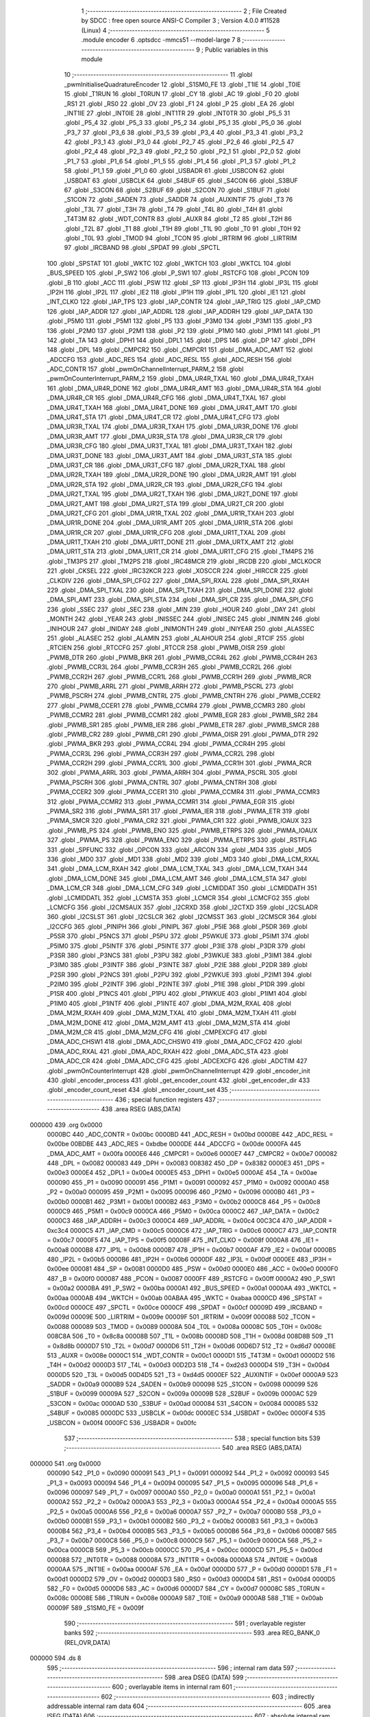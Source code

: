                                       1 ;--------------------------------------------------------
                                      2 ; File Created by SDCC : free open source ANSI-C Compiler
                                      3 ; Version 4.0.0 #11528 (Linux)
                                      4 ;--------------------------------------------------------
                                      5 	.module encoder
                                      6 	.optsdcc -mmcs51 --model-large
                                      7 	
                                      8 ;--------------------------------------------------------
                                      9 ; Public variables in this module
                                     10 ;--------------------------------------------------------
                                     11 	.globl _pwmInitialiseQuadratureEncoder
                                     12 	.globl _S1SM0_FE
                                     13 	.globl _T1IE
                                     14 	.globl _T0IE
                                     15 	.globl _T1RUN
                                     16 	.globl _T0RUN
                                     17 	.globl _CY
                                     18 	.globl _AC
                                     19 	.globl _F0
                                     20 	.globl _RS1
                                     21 	.globl _RS0
                                     22 	.globl _OV
                                     23 	.globl _F1
                                     24 	.globl _P
                                     25 	.globl _EA
                                     26 	.globl _INT1IE
                                     27 	.globl _INT0IE
                                     28 	.globl _INT1TR
                                     29 	.globl _INT0TR
                                     30 	.globl _P5_5
                                     31 	.globl _P5_4
                                     32 	.globl _P5_3
                                     33 	.globl _P5_2
                                     34 	.globl _P5_1
                                     35 	.globl _P5_0
                                     36 	.globl _P3_7
                                     37 	.globl _P3_6
                                     38 	.globl _P3_5
                                     39 	.globl _P3_4
                                     40 	.globl _P3_3
                                     41 	.globl _P3_2
                                     42 	.globl _P3_1
                                     43 	.globl _P3_0
                                     44 	.globl _P2_7
                                     45 	.globl _P2_6
                                     46 	.globl _P2_5
                                     47 	.globl _P2_4
                                     48 	.globl _P2_3
                                     49 	.globl _P2_2
                                     50 	.globl _P2_1
                                     51 	.globl _P2_0
                                     52 	.globl _P1_7
                                     53 	.globl _P1_6
                                     54 	.globl _P1_5
                                     55 	.globl _P1_4
                                     56 	.globl _P1_3
                                     57 	.globl _P1_2
                                     58 	.globl _P1_1
                                     59 	.globl _P1_0
                                     60 	.globl _USBADR
                                     61 	.globl _USBCON
                                     62 	.globl _USBDAT
                                     63 	.globl _USBCLK
                                     64 	.globl _S4BUF
                                     65 	.globl _S4CON
                                     66 	.globl _S3BUF
                                     67 	.globl _S3CON
                                     68 	.globl _S2BUF
                                     69 	.globl _S2CON
                                     70 	.globl _S1BUF
                                     71 	.globl _S1CON
                                     72 	.globl _SADEN
                                     73 	.globl _SADDR
                                     74 	.globl _AUXINTIF
                                     75 	.globl _T3
                                     76 	.globl _T3L
                                     77 	.globl _T3H
                                     78 	.globl _T4
                                     79 	.globl _T4L
                                     80 	.globl _T4H
                                     81 	.globl _T4T3M
                                     82 	.globl _WDT_CONTR
                                     83 	.globl _AUXR
                                     84 	.globl _T2
                                     85 	.globl _T2H
                                     86 	.globl _T2L
                                     87 	.globl _T1
                                     88 	.globl _T1H
                                     89 	.globl _T1L
                                     90 	.globl _T0
                                     91 	.globl _T0H
                                     92 	.globl _T0L
                                     93 	.globl _TMOD
                                     94 	.globl _TCON
                                     95 	.globl _IRTRIM
                                     96 	.globl _LIRTRIM
                                     97 	.globl _IRCBAND
                                     98 	.globl _SPDAT
                                     99 	.globl _SPCTL
                                    100 	.globl _SPSTAT
                                    101 	.globl _WKTC
                                    102 	.globl _WKTCH
                                    103 	.globl _WKTCL
                                    104 	.globl _BUS_SPEED
                                    105 	.globl _P_SW2
                                    106 	.globl _P_SW1
                                    107 	.globl _RSTCFG
                                    108 	.globl _PCON
                                    109 	.globl _B
                                    110 	.globl _ACC
                                    111 	.globl _PSW
                                    112 	.globl _SP
                                    113 	.globl _IP3H
                                    114 	.globl _IP3L
                                    115 	.globl _IP2H
                                    116 	.globl _IP2L
                                    117 	.globl _IE2
                                    118 	.globl _IP1H
                                    119 	.globl _IP1L
                                    120 	.globl _IE1
                                    121 	.globl _INT_CLKO
                                    122 	.globl _IAP_TPS
                                    123 	.globl _IAP_CONTR
                                    124 	.globl _IAP_TRIG
                                    125 	.globl _IAP_CMD
                                    126 	.globl _IAP_ADDR
                                    127 	.globl _IAP_ADDRL
                                    128 	.globl _IAP_ADDRH
                                    129 	.globl _IAP_DATA
                                    130 	.globl _P5M0
                                    131 	.globl _P5M1
                                    132 	.globl _P5
                                    133 	.globl _P3M0
                                    134 	.globl _P3M1
                                    135 	.globl _P3
                                    136 	.globl _P2M0
                                    137 	.globl _P2M1
                                    138 	.globl _P2
                                    139 	.globl _P1M0
                                    140 	.globl _P1M1
                                    141 	.globl _P1
                                    142 	.globl _TA
                                    143 	.globl _DPH1
                                    144 	.globl _DPL1
                                    145 	.globl _DPS
                                    146 	.globl _DP
                                    147 	.globl _DPH
                                    148 	.globl _DPL
                                    149 	.globl _CMPCR2
                                    150 	.globl _CMPCR1
                                    151 	.globl _DMA_ADC_AMT
                                    152 	.globl _ADCCFG
                                    153 	.globl _ADC_RES
                                    154 	.globl _ADC_RESL
                                    155 	.globl _ADC_RESH
                                    156 	.globl _ADC_CONTR
                                    157 	.globl _pwmOnChannelInterrupt_PARM_2
                                    158 	.globl _pwmOnCounterInterrupt_PARM_2
                                    159 	.globl _DMA_UR4R_TXAL
                                    160 	.globl _DMA_UR4R_TXAH
                                    161 	.globl _DMA_UR4R_DONE
                                    162 	.globl _DMA_UR4R_AMT
                                    163 	.globl _DMA_UR4R_STA
                                    164 	.globl _DMA_UR4R_CR
                                    165 	.globl _DMA_UR4R_CFG
                                    166 	.globl _DMA_UR4T_TXAL
                                    167 	.globl _DMA_UR4T_TXAH
                                    168 	.globl _DMA_UR4T_DONE
                                    169 	.globl _DMA_UR4T_AMT
                                    170 	.globl _DMA_UR4T_STA
                                    171 	.globl _DMA_UR4T_CR
                                    172 	.globl _DMA_UR4T_CFG
                                    173 	.globl _DMA_UR3R_TXAL
                                    174 	.globl _DMA_UR3R_TXAH
                                    175 	.globl _DMA_UR3R_DONE
                                    176 	.globl _DMA_UR3R_AMT
                                    177 	.globl _DMA_UR3R_STA
                                    178 	.globl _DMA_UR3R_CR
                                    179 	.globl _DMA_UR3R_CFG
                                    180 	.globl _DMA_UR3T_TXAL
                                    181 	.globl _DMA_UR3T_TXAH
                                    182 	.globl _DMA_UR3T_DONE
                                    183 	.globl _DMA_UR3T_AMT
                                    184 	.globl _DMA_UR3T_STA
                                    185 	.globl _DMA_UR3T_CR
                                    186 	.globl _DMA_UR3T_CFG
                                    187 	.globl _DMA_UR2R_TXAL
                                    188 	.globl _DMA_UR2R_TXAH
                                    189 	.globl _DMA_UR2R_DONE
                                    190 	.globl _DMA_UR2R_AMT
                                    191 	.globl _DMA_UR2R_STA
                                    192 	.globl _DMA_UR2R_CR
                                    193 	.globl _DMA_UR2R_CFG
                                    194 	.globl _DMA_UR2T_TXAL
                                    195 	.globl _DMA_UR2T_TXAH
                                    196 	.globl _DMA_UR2T_DONE
                                    197 	.globl _DMA_UR2T_AMT
                                    198 	.globl _DMA_UR2T_STA
                                    199 	.globl _DMA_UR2T_CR
                                    200 	.globl _DMA_UR2T_CFG
                                    201 	.globl _DMA_UR1R_TXAL
                                    202 	.globl _DMA_UR1R_TXAH
                                    203 	.globl _DMA_UR1R_DONE
                                    204 	.globl _DMA_UR1R_AMT
                                    205 	.globl _DMA_UR1R_STA
                                    206 	.globl _DMA_UR1R_CR
                                    207 	.globl _DMA_UR1R_CFG
                                    208 	.globl _DMA_UR1T_TXAL
                                    209 	.globl _DMA_UR1T_TXAH
                                    210 	.globl _DMA_UR1T_DONE
                                    211 	.globl _DMA_URTX_AMT
                                    212 	.globl _DMA_UR1T_STA
                                    213 	.globl _DMA_UR1T_CR
                                    214 	.globl _DMA_UR1T_CFG
                                    215 	.globl _TM4PS
                                    216 	.globl _TM3PS
                                    217 	.globl _TM2PS
                                    218 	.globl _IRC48MCR
                                    219 	.globl _IRCDB
                                    220 	.globl _MCLKOCR
                                    221 	.globl _CKSEL
                                    222 	.globl _IRC32KCR
                                    223 	.globl _XOSCCR
                                    224 	.globl _HIRCCR
                                    225 	.globl _CLKDIV
                                    226 	.globl _DMA_SPI_CFG2
                                    227 	.globl _DMA_SPI_RXAL
                                    228 	.globl _DMA_SPI_RXAH
                                    229 	.globl _DMA_SPI_TXAL
                                    230 	.globl _DMA_SPI_TXAH
                                    231 	.globl _DMA_SPI_DONE
                                    232 	.globl _DMA_SPI_AMT
                                    233 	.globl _DMA_SPI_STA
                                    234 	.globl _DMA_SPI_CR
                                    235 	.globl _DMA_SPI_CFG
                                    236 	.globl _SSEC
                                    237 	.globl _SEC
                                    238 	.globl _MIN
                                    239 	.globl _HOUR
                                    240 	.globl _DAY
                                    241 	.globl _MONTH
                                    242 	.globl _YEAR
                                    243 	.globl _INISSEC
                                    244 	.globl _INISEC
                                    245 	.globl _INIMIN
                                    246 	.globl _INIHOUR
                                    247 	.globl _INIDAY
                                    248 	.globl _INIMONTH
                                    249 	.globl _INIYEAR
                                    250 	.globl _ALASSEC
                                    251 	.globl _ALASEC
                                    252 	.globl _ALAMIN
                                    253 	.globl _ALAHOUR
                                    254 	.globl _RTCIF
                                    255 	.globl _RTCIEN
                                    256 	.globl _RTCCFG
                                    257 	.globl _RTCCR
                                    258 	.globl _PWMB_OISR
                                    259 	.globl _PWMB_DTR
                                    260 	.globl _PWMB_BKR
                                    261 	.globl _PWMB_CCR4L
                                    262 	.globl _PWMB_CCR4H
                                    263 	.globl _PWMB_CCR3L
                                    264 	.globl _PWMB_CCR3H
                                    265 	.globl _PWMB_CCR2L
                                    266 	.globl _PWMB_CCR2H
                                    267 	.globl _PWMB_CCR1L
                                    268 	.globl _PWMB_CCR1H
                                    269 	.globl _PWMB_RCR
                                    270 	.globl _PWMB_ARRL
                                    271 	.globl _PWMB_ARRH
                                    272 	.globl _PWMB_PSCRL
                                    273 	.globl _PWMB_PSCRH
                                    274 	.globl _PWMB_CNTRL
                                    275 	.globl _PWMB_CNTRH
                                    276 	.globl _PWMB_CCER2
                                    277 	.globl _PWMB_CCER1
                                    278 	.globl _PWMB_CCMR4
                                    279 	.globl _PWMB_CCMR3
                                    280 	.globl _PWMB_CCMR2
                                    281 	.globl _PWMB_CCMR1
                                    282 	.globl _PWMB_EGR
                                    283 	.globl _PWMB_SR2
                                    284 	.globl _PWMB_SR1
                                    285 	.globl _PWMB_IER
                                    286 	.globl _PWMB_ETR
                                    287 	.globl _PWMB_SMCR
                                    288 	.globl _PWMB_CR2
                                    289 	.globl _PWMB_CR1
                                    290 	.globl _PWMA_OISR
                                    291 	.globl _PWMA_DTR
                                    292 	.globl _PWMA_BKR
                                    293 	.globl _PWMA_CCR4L
                                    294 	.globl _PWMA_CCR4H
                                    295 	.globl _PWMA_CCR3L
                                    296 	.globl _PWMA_CCR3H
                                    297 	.globl _PWMA_CCR2L
                                    298 	.globl _PWMA_CCR2H
                                    299 	.globl _PWMA_CCR1L
                                    300 	.globl _PWMA_CCR1H
                                    301 	.globl _PWMA_RCR
                                    302 	.globl _PWMA_ARRL
                                    303 	.globl _PWMA_ARRH
                                    304 	.globl _PWMA_PSCRL
                                    305 	.globl _PWMA_PSCRH
                                    306 	.globl _PWMA_CNTRL
                                    307 	.globl _PWMA_CNTRH
                                    308 	.globl _PWMA_CCER2
                                    309 	.globl _PWMA_CCER1
                                    310 	.globl _PWMA_CCMR4
                                    311 	.globl _PWMA_CCMR3
                                    312 	.globl _PWMA_CCMR2
                                    313 	.globl _PWMA_CCMR1
                                    314 	.globl _PWMA_EGR
                                    315 	.globl _PWMA_SR2
                                    316 	.globl _PWMA_SR1
                                    317 	.globl _PWMA_IER
                                    318 	.globl _PWMA_ETR
                                    319 	.globl _PWMA_SMCR
                                    320 	.globl _PWMA_CR2
                                    321 	.globl _PWMA_CR1
                                    322 	.globl _PWMB_IOAUX
                                    323 	.globl _PWMB_PS
                                    324 	.globl _PWMB_ENO
                                    325 	.globl _PWMB_ETRPS
                                    326 	.globl _PWMA_IOAUX
                                    327 	.globl _PWMA_PS
                                    328 	.globl _PWMA_ENO
                                    329 	.globl _PWMA_ETRPS
                                    330 	.globl _RSTFLAG
                                    331 	.globl _SPFUNC
                                    332 	.globl _OPCON
                                    333 	.globl _ARCON
                                    334 	.globl _MD4
                                    335 	.globl _MD5
                                    336 	.globl _MD0
                                    337 	.globl _MD1
                                    338 	.globl _MD2
                                    339 	.globl _MD3
                                    340 	.globl _DMA_LCM_RXAL
                                    341 	.globl _DMA_LCM_RXAH
                                    342 	.globl _DMA_LCM_TXAL
                                    343 	.globl _DMA_LCM_TXAH
                                    344 	.globl _DMA_LCM_DONE
                                    345 	.globl _DMA_LCM_AMT
                                    346 	.globl _DMA_LCM_STA
                                    347 	.globl _DMA_LCM_CR
                                    348 	.globl _DMA_LCM_CFG
                                    349 	.globl _LCMIDDAT
                                    350 	.globl _LCMIDDATH
                                    351 	.globl _LCMIDDATL
                                    352 	.globl _LCMSTA
                                    353 	.globl _LCMCR
                                    354 	.globl _LCMCFG2
                                    355 	.globl _LCMCFG
                                    356 	.globl _I2CMSAUX
                                    357 	.globl _I2CRXD
                                    358 	.globl _I2CTXD
                                    359 	.globl _I2CSLADR
                                    360 	.globl _I2CSLST
                                    361 	.globl _I2CSLCR
                                    362 	.globl _I2CMSST
                                    363 	.globl _I2CMSCR
                                    364 	.globl _I2CCFG
                                    365 	.globl _PINIPH
                                    366 	.globl _PINIPL
                                    367 	.globl _P5IE
                                    368 	.globl _P5DR
                                    369 	.globl _P5SR
                                    370 	.globl _P5NCS
                                    371 	.globl _P5PU
                                    372 	.globl _P5WKUE
                                    373 	.globl _P5IM1
                                    374 	.globl _P5IM0
                                    375 	.globl _P5INTF
                                    376 	.globl _P5INTE
                                    377 	.globl _P3IE
                                    378 	.globl _P3DR
                                    379 	.globl _P3SR
                                    380 	.globl _P3NCS
                                    381 	.globl _P3PU
                                    382 	.globl _P3WKUE
                                    383 	.globl _P3IM1
                                    384 	.globl _P3IM0
                                    385 	.globl _P3INTF
                                    386 	.globl _P3INTE
                                    387 	.globl _P2IE
                                    388 	.globl _P2DR
                                    389 	.globl _P2SR
                                    390 	.globl _P2NCS
                                    391 	.globl _P2PU
                                    392 	.globl _P2WKUE
                                    393 	.globl _P2IM1
                                    394 	.globl _P2IM0
                                    395 	.globl _P2INTF
                                    396 	.globl _P2INTE
                                    397 	.globl _P1IE
                                    398 	.globl _P1DR
                                    399 	.globl _P1SR
                                    400 	.globl _P1NCS
                                    401 	.globl _P1PU
                                    402 	.globl _P1WKUE
                                    403 	.globl _P1IM1
                                    404 	.globl _P1IM0
                                    405 	.globl _P1INTF
                                    406 	.globl _P1INTE
                                    407 	.globl _DMA_M2M_RXAL
                                    408 	.globl _DMA_M2M_RXAH
                                    409 	.globl _DMA_M2M_TXAL
                                    410 	.globl _DMA_M2M_TXAH
                                    411 	.globl _DMA_M2M_DONE
                                    412 	.globl _DMA_M2M_AMT
                                    413 	.globl _DMA_M2M_STA
                                    414 	.globl _DMA_M2M_CR
                                    415 	.globl _DMA_M2M_CFG
                                    416 	.globl _CMPEXCFG
                                    417 	.globl _DMA_ADC_CHSW1
                                    418 	.globl _DMA_ADC_CHSW0
                                    419 	.globl _DMA_ADC_CFG2
                                    420 	.globl _DMA_ADC_RXAL
                                    421 	.globl _DMA_ADC_RXAH
                                    422 	.globl _DMA_ADC_STA
                                    423 	.globl _DMA_ADC_CR
                                    424 	.globl _DMA_ADC_CFG
                                    425 	.globl _ADCEXCFG
                                    426 	.globl _ADCTIM
                                    427 	.globl _pwmOnCounterInterrupt
                                    428 	.globl _pwmOnChannelInterrupt
                                    429 	.globl _encoder_init
                                    430 	.globl _encoder_process
                                    431 	.globl _get_encoder_count
                                    432 	.globl _get_encoder_dir
                                    433 	.globl _encoder_count_reset
                                    434 	.globl _encoder_count_set
                                    435 ;--------------------------------------------------------
                                    436 ; special function registers
                                    437 ;--------------------------------------------------------
                                    438 	.area RSEG    (ABS,DATA)
      000000                        439 	.org 0x0000
                           0000BC   440 _ADC_CONTR	=	0x00bc
                           0000BD   441 _ADC_RESH	=	0x00bd
                           0000BE   442 _ADC_RESL	=	0x00be
                           00BDBE   443 _ADC_RES	=	0xbdbe
                           0000DE   444 _ADCCFG	=	0x00de
                           0000FA   445 _DMA_ADC_AMT	=	0x00fa
                           0000E6   446 _CMPCR1	=	0x00e6
                           0000E7   447 _CMPCR2	=	0x00e7
                           000082   448 _DPL	=	0x0082
                           000083   449 _DPH	=	0x0083
                           008382   450 _DP	=	0x8382
                           0000E3   451 _DPS	=	0x00e3
                           0000E4   452 _DPL1	=	0x00e4
                           0000E5   453 _DPH1	=	0x00e5
                           0000AE   454 _TA	=	0x00ae
                           000090   455 _P1	=	0x0090
                           000091   456 _P1M1	=	0x0091
                           000092   457 _P1M0	=	0x0092
                           0000A0   458 _P2	=	0x00a0
                           000095   459 _P2M1	=	0x0095
                           000096   460 _P2M0	=	0x0096
                           0000B0   461 _P3	=	0x00b0
                           0000B1   462 _P3M1	=	0x00b1
                           0000B2   463 _P3M0	=	0x00b2
                           0000C8   464 _P5	=	0x00c8
                           0000C9   465 _P5M1	=	0x00c9
                           0000CA   466 _P5M0	=	0x00ca
                           0000C2   467 _IAP_DATA	=	0x00c2
                           0000C3   468 _IAP_ADDRH	=	0x00c3
                           0000C4   469 _IAP_ADDRL	=	0x00c4
                           00C3C4   470 _IAP_ADDR	=	0xc3c4
                           0000C5   471 _IAP_CMD	=	0x00c5
                           0000C6   472 _IAP_TRIG	=	0x00c6
                           0000C7   473 _IAP_CONTR	=	0x00c7
                           0000F5   474 _IAP_TPS	=	0x00f5
                           00008F   475 _INT_CLKO	=	0x008f
                           0000A8   476 _IE1	=	0x00a8
                           0000B8   477 _IP1L	=	0x00b8
                           0000B7   478 _IP1H	=	0x00b7
                           0000AF   479 _IE2	=	0x00af
                           0000B5   480 _IP2L	=	0x00b5
                           0000B6   481 _IP2H	=	0x00b6
                           0000DF   482 _IP3L	=	0x00df
                           0000EE   483 _IP3H	=	0x00ee
                           000081   484 _SP	=	0x0081
                           0000D0   485 _PSW	=	0x00d0
                           0000E0   486 _ACC	=	0x00e0
                           0000F0   487 _B	=	0x00f0
                           000087   488 _PCON	=	0x0087
                           0000FF   489 _RSTCFG	=	0x00ff
                           0000A2   490 _P_SW1	=	0x00a2
                           0000BA   491 _P_SW2	=	0x00ba
                           0000A1   492 _BUS_SPEED	=	0x00a1
                           0000AA   493 _WKTCL	=	0x00aa
                           0000AB   494 _WKTCH	=	0x00ab
                           00ABAA   495 _WKTC	=	0xabaa
                           0000CD   496 _SPSTAT	=	0x00cd
                           0000CE   497 _SPCTL	=	0x00ce
                           0000CF   498 _SPDAT	=	0x00cf
                           00009D   499 _IRCBAND	=	0x009d
                           00009E   500 _LIRTRIM	=	0x009e
                           00009F   501 _IRTRIM	=	0x009f
                           000088   502 _TCON	=	0x0088
                           000089   503 _TMOD	=	0x0089
                           00008A   504 _T0L	=	0x008a
                           00008C   505 _T0H	=	0x008c
                           008C8A   506 _T0	=	0x8c8a
                           00008B   507 _T1L	=	0x008b
                           00008D   508 _T1H	=	0x008d
                           008D8B   509 _T1	=	0x8d8b
                           0000D7   510 _T2L	=	0x00d7
                           0000D6   511 _T2H	=	0x00d6
                           00D6D7   512 _T2	=	0xd6d7
                           00008E   513 _AUXR	=	0x008e
                           0000C1   514 _WDT_CONTR	=	0x00c1
                           0000D1   515 _T4T3M	=	0x00d1
                           0000D2   516 _T4H	=	0x00d2
                           0000D3   517 _T4L	=	0x00d3
                           00D2D3   518 _T4	=	0xd2d3
                           0000D4   519 _T3H	=	0x00d4
                           0000D5   520 _T3L	=	0x00d5
                           00D4D5   521 _T3	=	0xd4d5
                           0000EF   522 _AUXINTIF	=	0x00ef
                           0000A9   523 _SADDR	=	0x00a9
                           0000B9   524 _SADEN	=	0x00b9
                           000098   525 _S1CON	=	0x0098
                           000099   526 _S1BUF	=	0x0099
                           00009A   527 _S2CON	=	0x009a
                           00009B   528 _S2BUF	=	0x009b
                           0000AC   529 _S3CON	=	0x00ac
                           0000AD   530 _S3BUF	=	0x00ad
                           000084   531 _S4CON	=	0x0084
                           000085   532 _S4BUF	=	0x0085
                           0000DC   533 _USBCLK	=	0x00dc
                           0000EC   534 _USBDAT	=	0x00ec
                           0000F4   535 _USBCON	=	0x00f4
                           0000FC   536 _USBADR	=	0x00fc
                                    537 ;--------------------------------------------------------
                                    538 ; special function bits
                                    539 ;--------------------------------------------------------
                                    540 	.area RSEG    (ABS,DATA)
      000000                        541 	.org 0x0000
                           000090   542 _P1_0	=	0x0090
                           000091   543 _P1_1	=	0x0091
                           000092   544 _P1_2	=	0x0092
                           000093   545 _P1_3	=	0x0093
                           000094   546 _P1_4	=	0x0094
                           000095   547 _P1_5	=	0x0095
                           000096   548 _P1_6	=	0x0096
                           000097   549 _P1_7	=	0x0097
                           0000A0   550 _P2_0	=	0x00a0
                           0000A1   551 _P2_1	=	0x00a1
                           0000A2   552 _P2_2	=	0x00a2
                           0000A3   553 _P2_3	=	0x00a3
                           0000A4   554 _P2_4	=	0x00a4
                           0000A5   555 _P2_5	=	0x00a5
                           0000A6   556 _P2_6	=	0x00a6
                           0000A7   557 _P2_7	=	0x00a7
                           0000B0   558 _P3_0	=	0x00b0
                           0000B1   559 _P3_1	=	0x00b1
                           0000B2   560 _P3_2	=	0x00b2
                           0000B3   561 _P3_3	=	0x00b3
                           0000B4   562 _P3_4	=	0x00b4
                           0000B5   563 _P3_5	=	0x00b5
                           0000B6   564 _P3_6	=	0x00b6
                           0000B7   565 _P3_7	=	0x00b7
                           0000C8   566 _P5_0	=	0x00c8
                           0000C9   567 _P5_1	=	0x00c9
                           0000CA   568 _P5_2	=	0x00ca
                           0000CB   569 _P5_3	=	0x00cb
                           0000CC   570 _P5_4	=	0x00cc
                           0000CD   571 _P5_5	=	0x00cd
                           000088   572 _INT0TR	=	0x0088
                           00008A   573 _INT1TR	=	0x008a
                           0000A8   574 _INT0IE	=	0x00a8
                           0000AA   575 _INT1IE	=	0x00aa
                           0000AF   576 _EA	=	0x00af
                           0000D0   577 _P	=	0x00d0
                           0000D1   578 _F1	=	0x00d1
                           0000D2   579 _OV	=	0x00d2
                           0000D3   580 _RS0	=	0x00d3
                           0000D4   581 _RS1	=	0x00d4
                           0000D5   582 _F0	=	0x00d5
                           0000D6   583 _AC	=	0x00d6
                           0000D7   584 _CY	=	0x00d7
                           00008C   585 _T0RUN	=	0x008c
                           00008E   586 _T1RUN	=	0x008e
                           0000A9   587 _T0IE	=	0x00a9
                           0000AB   588 _T1IE	=	0x00ab
                           00009F   589 _S1SM0_FE	=	0x009f
                                    590 ;--------------------------------------------------------
                                    591 ; overlayable register banks
                                    592 ;--------------------------------------------------------
                                    593 	.area REG_BANK_0	(REL,OVR,DATA)
      000000                        594 	.ds 8
                                    595 ;--------------------------------------------------------
                                    596 ; internal ram data
                                    597 ;--------------------------------------------------------
                                    598 	.area DSEG    (DATA)
                                    599 ;--------------------------------------------------------
                                    600 ; overlayable items in internal ram 
                                    601 ;--------------------------------------------------------
                                    602 ;--------------------------------------------------------
                                    603 ; indirectly addressable internal ram data
                                    604 ;--------------------------------------------------------
                                    605 	.area ISEG    (DATA)
                                    606 ;--------------------------------------------------------
                                    607 ; absolute internal ram data
                                    608 ;--------------------------------------------------------
                                    609 	.area IABS    (ABS,DATA)
                                    610 	.area IABS    (ABS,DATA)
                                    611 ;--------------------------------------------------------
                                    612 ; bit data
                                    613 ;--------------------------------------------------------
                                    614 	.area BSEG    (BIT)
      000000                        615 _direction:
      000000                        616 	.ds 1
      000001                        617 _ready:
      000001                        618 	.ds 1
                                    619 ;--------------------------------------------------------
                                    620 ; paged external ram data
                                    621 ;--------------------------------------------------------
                                    622 	.area PSEG    (PAG,XDATA)
                                    623 ;--------------------------------------------------------
                                    624 ; external ram data
                                    625 ;--------------------------------------------------------
                                    626 	.area XSEG    (XDATA)
                           00FEA8   627 _ADCTIM	=	0xfea8
                           00FEAD   628 _ADCEXCFG	=	0xfead
                           00FA10   629 _DMA_ADC_CFG	=	0xfa10
                           00FA11   630 _DMA_ADC_CR	=	0xfa11
                           00FA12   631 _DMA_ADC_STA	=	0xfa12
                           00FA17   632 _DMA_ADC_RXAH	=	0xfa17
                           00FA18   633 _DMA_ADC_RXAL	=	0xfa18
                           00FA19   634 _DMA_ADC_CFG2	=	0xfa19
                           00FA1A   635 _DMA_ADC_CHSW0	=	0xfa1a
                           00FA1B   636 _DMA_ADC_CHSW1	=	0xfa1b
                           00FEAE   637 _CMPEXCFG	=	0xfeae
                           00FA00   638 _DMA_M2M_CFG	=	0xfa00
                           00FA01   639 _DMA_M2M_CR	=	0xfa01
                           00FA02   640 _DMA_M2M_STA	=	0xfa02
                           00FA03   641 _DMA_M2M_AMT	=	0xfa03
                           00FA04   642 _DMA_M2M_DONE	=	0xfa04
                           00FA05   643 _DMA_M2M_TXAH	=	0xfa05
                           00FA06   644 _DMA_M2M_TXAL	=	0xfa06
                           00FA07   645 _DMA_M2M_RXAH	=	0xfa07
                           00FA08   646 _DMA_M2M_RXAL	=	0xfa08
                           00FD01   647 _P1INTE	=	0xfd01
                           00FD11   648 _P1INTF	=	0xfd11
                           00FD21   649 _P1IM0	=	0xfd21
                           00FD31   650 _P1IM1	=	0xfd31
                           00FD41   651 _P1WKUE	=	0xfd41
                           00FE11   652 _P1PU	=	0xfe11
                           00FE19   653 _P1NCS	=	0xfe19
                           00FE21   654 _P1SR	=	0xfe21
                           00FE29   655 _P1DR	=	0xfe29
                           00FE31   656 _P1IE	=	0xfe31
                           00FD02   657 _P2INTE	=	0xfd02
                           00FD12   658 _P2INTF	=	0xfd12
                           00FD22   659 _P2IM0	=	0xfd22
                           00FD32   660 _P2IM1	=	0xfd32
                           00FD42   661 _P2WKUE	=	0xfd42
                           00FE12   662 _P2PU	=	0xfe12
                           00FE1A   663 _P2NCS	=	0xfe1a
                           00FE22   664 _P2SR	=	0xfe22
                           00FE2A   665 _P2DR	=	0xfe2a
                           00FE32   666 _P2IE	=	0xfe32
                           00FD03   667 _P3INTE	=	0xfd03
                           00FD13   668 _P3INTF	=	0xfd13
                           00FD23   669 _P3IM0	=	0xfd23
                           00FD33   670 _P3IM1	=	0xfd33
                           00FD43   671 _P3WKUE	=	0xfd43
                           00FE13   672 _P3PU	=	0xfe13
                           00FE1B   673 _P3NCS	=	0xfe1b
                           00FE23   674 _P3SR	=	0xfe23
                           00FE2B   675 _P3DR	=	0xfe2b
                           00FE33   676 _P3IE	=	0xfe33
                           00FD05   677 _P5INTE	=	0xfd05
                           00FD15   678 _P5INTF	=	0xfd15
                           00FD25   679 _P5IM0	=	0xfd25
                           00FD35   680 _P5IM1	=	0xfd35
                           00FD45   681 _P5WKUE	=	0xfd45
                           00FE15   682 _P5PU	=	0xfe15
                           00FE1D   683 _P5NCS	=	0xfe1d
                           00FE25   684 _P5SR	=	0xfe25
                           00FE2D   685 _P5DR	=	0xfe2d
                           00FE35   686 _P5IE	=	0xfe35
                           00FD60   687 _PINIPL	=	0xfd60
                           00FD61   688 _PINIPH	=	0xfd61
                           00FE80   689 _I2CCFG	=	0xfe80
                           00FE81   690 _I2CMSCR	=	0xfe81
                           00FE82   691 _I2CMSST	=	0xfe82
                           00FE83   692 _I2CSLCR	=	0xfe83
                           00FE84   693 _I2CSLST	=	0xfe84
                           00FE85   694 _I2CSLADR	=	0xfe85
                           00FE86   695 _I2CTXD	=	0xfe86
                           00FE87   696 _I2CRXD	=	0xfe87
                           00FE88   697 _I2CMSAUX	=	0xfe88
                           00FE50   698 _LCMCFG	=	0xfe50
                           00FE51   699 _LCMCFG2	=	0xfe51
                           00FE52   700 _LCMCR	=	0xfe52
                           00FE53   701 _LCMSTA	=	0xfe53
                           00FE54   702 _LCMIDDATL	=	0xfe54
                           00FE55   703 _LCMIDDATH	=	0xfe55
                           00FE54   704 _LCMIDDAT	=	0xfe54
                           00FA70   705 _DMA_LCM_CFG	=	0xfa70
                           00FA71   706 _DMA_LCM_CR	=	0xfa71
                           00FA72   707 _DMA_LCM_STA	=	0xfa72
                           00FA73   708 _DMA_LCM_AMT	=	0xfa73
                           00FA74   709 _DMA_LCM_DONE	=	0xfa74
                           00FA75   710 _DMA_LCM_TXAH	=	0xfa75
                           00FA76   711 _DMA_LCM_TXAL	=	0xfa76
                           00FA77   712 _DMA_LCM_RXAH	=	0xfa77
                           00FA78   713 _DMA_LCM_RXAL	=	0xfa78
                           00FCF0   714 _MD3	=	0xfcf0
                           00FCF1   715 _MD2	=	0xfcf1
                           00FCF2   716 _MD1	=	0xfcf2
                           00FCF3   717 _MD0	=	0xfcf3
                           00FCF4   718 _MD5	=	0xfcf4
                           00FCF5   719 _MD4	=	0xfcf5
                           00FCF6   720 _ARCON	=	0xfcf6
                           00FCF7   721 _OPCON	=	0xfcf7
                           00FE08   722 _SPFUNC	=	0xfe08
                           00FE09   723 _RSTFLAG	=	0xfe09
                           00FEB0   724 _PWMA_ETRPS	=	0xfeb0
                           00FEB1   725 _PWMA_ENO	=	0xfeb1
                           00FEB2   726 _PWMA_PS	=	0xfeb2
                           00FEB3   727 _PWMA_IOAUX	=	0xfeb3
                           00FEB4   728 _PWMB_ETRPS	=	0xfeb4
                           00FEB5   729 _PWMB_ENO	=	0xfeb5
                           00FEB6   730 _PWMB_PS	=	0xfeb6
                           00FEB7   731 _PWMB_IOAUX	=	0xfeb7
                           00FEC0   732 _PWMA_CR1	=	0xfec0
                           00FEC1   733 _PWMA_CR2	=	0xfec1
                           00FEC2   734 _PWMA_SMCR	=	0xfec2
                           00FEC3   735 _PWMA_ETR	=	0xfec3
                           00FEC4   736 _PWMA_IER	=	0xfec4
                           00FEC5   737 _PWMA_SR1	=	0xfec5
                           00FEC6   738 _PWMA_SR2	=	0xfec6
                           00FEC7   739 _PWMA_EGR	=	0xfec7
                           00FEC8   740 _PWMA_CCMR1	=	0xfec8
                           00FEC9   741 _PWMA_CCMR2	=	0xfec9
                           00FECA   742 _PWMA_CCMR3	=	0xfeca
                           00FECB   743 _PWMA_CCMR4	=	0xfecb
                           00FECC   744 _PWMA_CCER1	=	0xfecc
                           00FECD   745 _PWMA_CCER2	=	0xfecd
                           00FECE   746 _PWMA_CNTRH	=	0xfece
                           00FECF   747 _PWMA_CNTRL	=	0xfecf
                           00FED0   748 _PWMA_PSCRH	=	0xfed0
                           00FED1   749 _PWMA_PSCRL	=	0xfed1
                           00FED2   750 _PWMA_ARRH	=	0xfed2
                           00FED3   751 _PWMA_ARRL	=	0xfed3
                           00FED4   752 _PWMA_RCR	=	0xfed4
                           00FED5   753 _PWMA_CCR1H	=	0xfed5
                           00FED6   754 _PWMA_CCR1L	=	0xfed6
                           00FED7   755 _PWMA_CCR2H	=	0xfed7
                           00FED8   756 _PWMA_CCR2L	=	0xfed8
                           00FED9   757 _PWMA_CCR3H	=	0xfed9
                           00FEDA   758 _PWMA_CCR3L	=	0xfeda
                           00FEDB   759 _PWMA_CCR4H	=	0xfedb
                           00FEDC   760 _PWMA_CCR4L	=	0xfedc
                           00FEDD   761 _PWMA_BKR	=	0xfedd
                           00FEDE   762 _PWMA_DTR	=	0xfede
                           00FEDF   763 _PWMA_OISR	=	0xfedf
                           00FEE0   764 _PWMB_CR1	=	0xfee0
                           00FEE1   765 _PWMB_CR2	=	0xfee1
                           00FEE2   766 _PWMB_SMCR	=	0xfee2
                           00FEE3   767 _PWMB_ETR	=	0xfee3
                           00FEE4   768 _PWMB_IER	=	0xfee4
                           00FEE5   769 _PWMB_SR1	=	0xfee5
                           00FEE6   770 _PWMB_SR2	=	0xfee6
                           00FEE7   771 _PWMB_EGR	=	0xfee7
                           00FEE8   772 _PWMB_CCMR1	=	0xfee8
                           00FEE9   773 _PWMB_CCMR2	=	0xfee9
                           00FEEA   774 _PWMB_CCMR3	=	0xfeea
                           00FEEB   775 _PWMB_CCMR4	=	0xfeeb
                           00FEEC   776 _PWMB_CCER1	=	0xfeec
                           00FEED   777 _PWMB_CCER2	=	0xfeed
                           00FEEE   778 _PWMB_CNTRH	=	0xfeee
                           00FEEF   779 _PWMB_CNTRL	=	0xfeef
                           00FEF0   780 _PWMB_PSCRH	=	0xfef0
                           00FEF1   781 _PWMB_PSCRL	=	0xfef1
                           00FEF2   782 _PWMB_ARRH	=	0xfef2
                           00FEF3   783 _PWMB_ARRL	=	0xfef3
                           00FEF4   784 _PWMB_RCR	=	0xfef4
                           00FEF5   785 _PWMB_CCR1H	=	0xfef5
                           00FEF6   786 _PWMB_CCR1L	=	0xfef6
                           00FEF7   787 _PWMB_CCR2H	=	0xfef7
                           00FEF8   788 _PWMB_CCR2L	=	0xfef8
                           00FEF9   789 _PWMB_CCR3H	=	0xfef9
                           00FEFA   790 _PWMB_CCR3L	=	0xfefa
                           00FEFB   791 _PWMB_CCR4H	=	0xfefb
                           00FEFC   792 _PWMB_CCR4L	=	0xfefc
                           00FEFD   793 _PWMB_BKR	=	0xfefd
                           00FEFE   794 _PWMB_DTR	=	0xfefe
                           00FEFF   795 _PWMB_OISR	=	0xfeff
                           00FE60   796 _RTCCR	=	0xfe60
                           00FE61   797 _RTCCFG	=	0xfe61
                           00FE62   798 _RTCIEN	=	0xfe62
                           00FE63   799 _RTCIF	=	0xfe63
                           00FE64   800 _ALAHOUR	=	0xfe64
                           00FE65   801 _ALAMIN	=	0xfe65
                           00FE66   802 _ALASEC	=	0xfe66
                           00FE67   803 _ALASSEC	=	0xfe67
                           00FE68   804 _INIYEAR	=	0xfe68
                           00FE69   805 _INIMONTH	=	0xfe69
                           00FE6A   806 _INIDAY	=	0xfe6a
                           00FE6B   807 _INIHOUR	=	0xfe6b
                           00FE6C   808 _INIMIN	=	0xfe6c
                           00FE6D   809 _INISEC	=	0xfe6d
                           00FE6E   810 _INISSEC	=	0xfe6e
                           00FE70   811 _YEAR	=	0xfe70
                           00FE71   812 _MONTH	=	0xfe71
                           00FE72   813 _DAY	=	0xfe72
                           00FE73   814 _HOUR	=	0xfe73
                           00FE74   815 _MIN	=	0xfe74
                           00FE75   816 _SEC	=	0xfe75
                           00FE76   817 _SSEC	=	0xfe76
                           00FA20   818 _DMA_SPI_CFG	=	0xfa20
                           00FA21   819 _DMA_SPI_CR	=	0xfa21
                           00FA22   820 _DMA_SPI_STA	=	0xfa22
                           00FA23   821 _DMA_SPI_AMT	=	0xfa23
                           00FA24   822 _DMA_SPI_DONE	=	0xfa24
                           00FA25   823 _DMA_SPI_TXAH	=	0xfa25
                           00FA26   824 _DMA_SPI_TXAL	=	0xfa26
                           00FA27   825 _DMA_SPI_RXAH	=	0xfa27
                           00FA28   826 _DMA_SPI_RXAL	=	0xfa28
                           00FA29   827 _DMA_SPI_CFG2	=	0xfa29
                           00FE01   828 _CLKDIV	=	0xfe01
                           00FE02   829 _HIRCCR	=	0xfe02
                           00FE03   830 _XOSCCR	=	0xfe03
                           00FE04   831 _IRC32KCR	=	0xfe04
                           00FE00   832 _CKSEL	=	0xfe00
                           00FE05   833 _MCLKOCR	=	0xfe05
                           00FE06   834 _IRCDB	=	0xfe06
                           00FE07   835 _IRC48MCR	=	0xfe07
                           00FEA2   836 _TM2PS	=	0xfea2
                           00FEA3   837 _TM3PS	=	0xfea3
                           00FEA4   838 _TM4PS	=	0xfea4
                           00FA30   839 _DMA_UR1T_CFG	=	0xfa30
                           00FA31   840 _DMA_UR1T_CR	=	0xfa31
                           00FA32   841 _DMA_UR1T_STA	=	0xfa32
                           00FA33   842 _DMA_URTX_AMT	=	0xfa33
                           00FA34   843 _DMA_UR1T_DONE	=	0xfa34
                           00FA35   844 _DMA_UR1T_TXAH	=	0xfa35
                           00FA36   845 _DMA_UR1T_TXAL	=	0xfa36
                           00FA38   846 _DMA_UR1R_CFG	=	0xfa38
                           00FA39   847 _DMA_UR1R_CR	=	0xfa39
                           00FA3A   848 _DMA_UR1R_STA	=	0xfa3a
                           00FA3B   849 _DMA_UR1R_AMT	=	0xfa3b
                           00FA3C   850 _DMA_UR1R_DONE	=	0xfa3c
                           00FA3D   851 _DMA_UR1R_TXAH	=	0xfa3d
                           00FA3E   852 _DMA_UR1R_TXAL	=	0xfa3e
                           00FA30   853 _DMA_UR2T_CFG	=	0xfa30
                           00FA31   854 _DMA_UR2T_CR	=	0xfa31
                           00FA32   855 _DMA_UR2T_STA	=	0xfa32
                           00FA33   856 _DMA_UR2T_AMT	=	0xfa33
                           00FA34   857 _DMA_UR2T_DONE	=	0xfa34
                           00FA35   858 _DMA_UR2T_TXAH	=	0xfa35
                           00FA36   859 _DMA_UR2T_TXAL	=	0xfa36
                           00FA38   860 _DMA_UR2R_CFG	=	0xfa38
                           00FA39   861 _DMA_UR2R_CR	=	0xfa39
                           00FA3A   862 _DMA_UR2R_STA	=	0xfa3a
                           00FA3B   863 _DMA_UR2R_AMT	=	0xfa3b
                           00FA3C   864 _DMA_UR2R_DONE	=	0xfa3c
                           00FA3D   865 _DMA_UR2R_TXAH	=	0xfa3d
                           00FA3E   866 _DMA_UR2R_TXAL	=	0xfa3e
                           00FA30   867 _DMA_UR3T_CFG	=	0xfa30
                           00FA31   868 _DMA_UR3T_CR	=	0xfa31
                           00FA32   869 _DMA_UR3T_STA	=	0xfa32
                           00FA33   870 _DMA_UR3T_AMT	=	0xfa33
                           00FA34   871 _DMA_UR3T_DONE	=	0xfa34
                           00FA35   872 _DMA_UR3T_TXAH	=	0xfa35
                           00FA36   873 _DMA_UR3T_TXAL	=	0xfa36
                           00FA38   874 _DMA_UR3R_CFG	=	0xfa38
                           00FA39   875 _DMA_UR3R_CR	=	0xfa39
                           00FA3A   876 _DMA_UR3R_STA	=	0xfa3a
                           00FA3B   877 _DMA_UR3R_AMT	=	0xfa3b
                           00FA3C   878 _DMA_UR3R_DONE	=	0xfa3c
                           00FA3D   879 _DMA_UR3R_TXAH	=	0xfa3d
                           00FA3E   880 _DMA_UR3R_TXAL	=	0xfa3e
                           00FA30   881 _DMA_UR4T_CFG	=	0xfa30
                           00FA31   882 _DMA_UR4T_CR	=	0xfa31
                           00FA32   883 _DMA_UR4T_STA	=	0xfa32
                           00FA33   884 _DMA_UR4T_AMT	=	0xfa33
                           00FA34   885 _DMA_UR4T_DONE	=	0xfa34
                           00FA35   886 _DMA_UR4T_TXAH	=	0xfa35
                           00FA36   887 _DMA_UR4T_TXAL	=	0xfa36
                           00FA38   888 _DMA_UR4R_CFG	=	0xfa38
                           00FA39   889 _DMA_UR4R_CR	=	0xfa39
                           00FA3A   890 _DMA_UR4R_STA	=	0xfa3a
                           00FA3B   891 _DMA_UR4R_AMT	=	0xfa3b
                           00FA3C   892 _DMA_UR4R_DONE	=	0xfa3c
                           00FA3D   893 _DMA_UR4R_TXAH	=	0xfa3d
                           00FA3E   894 _DMA_UR4R_TXAL	=	0xfa3e
      00012C                        895 _uartGetCharacter_result_65536_69:
      00012C                        896 	.ds 1
      00012D                        897 _pwmOnCounterInterrupt_PARM_2:
      00012D                        898 	.ds 1
      00012E                        899 _pwmOnChannelInterrupt_PARM_2:
      00012E                        900 	.ds 2
      000130                        901 _pwmOnChannelInterrupt_channel_65536_151:
      000130                        902 	.ds 1
      000131                        903 _encoder_count_set_value_65536_165:
      000131                        904 	.ds 2
                                    905 ;--------------------------------------------------------
                                    906 ; absolute external ram data
                                    907 ;--------------------------------------------------------
                                    908 	.area XABS    (ABS,XDATA)
                                    909 ;--------------------------------------------------------
                                    910 ; external initialized ram data
                                    911 ;--------------------------------------------------------
                                    912 	.area XISEG   (XDATA)
      00063D                        913 _BIT_TO_INCREMENT:
      00063D                        914 	.ds 2
      00063F                        915 _count:
      00063F                        916 	.ds 2
      000641                        917 _prev_count:
      000641                        918 	.ds 2
                                    919 	.area HOME    (CODE)
                                    920 	.area GSINIT0 (CODE)
                                    921 	.area GSINIT1 (CODE)
                                    922 	.area GSINIT2 (CODE)
                                    923 	.area GSINIT3 (CODE)
                                    924 	.area GSINIT4 (CODE)
                                    925 	.area GSINIT5 (CODE)
                                    926 	.area GSINIT  (CODE)
                                    927 	.area GSFINAL (CODE)
                                    928 	.area CSEG    (CODE)
                                    929 ;--------------------------------------------------------
                                    930 ; global & static initialisations
                                    931 ;--------------------------------------------------------
                                    932 	.area HOME    (CODE)
                                    933 	.area GSINIT  (CODE)
                                    934 	.area GSFINAL (CODE)
                                    935 	.area GSINIT  (CODE)
                                    936 ;	encoder.c:3: static volatile __bit direction = 0; // 0 = count up, 1 = count down
                                    937 ;	assignBit
      000177 C2 00            [12]  938 	clr	_direction
                                    939 ;	encoder.c:4: static volatile __bit ready = 0;
                                    940 ;	assignBit
      000179 C2 01            [12]  941 	clr	_ready
                                    942 ;--------------------------------------------------------
                                    943 ; Home
                                    944 ;--------------------------------------------------------
                                    945 	.area HOME    (CODE)
                                    946 	.area HOME    (CODE)
                                    947 ;--------------------------------------------------------
                                    948 ; code
                                    949 ;--------------------------------------------------------
                                    950 	.area CSEG    (CODE)
                                    951 ;------------------------------------------------------------
                                    952 ;Allocation info for local variables in function 'pwmOnCounterInterrupt'
                                    953 ;------------------------------------------------------------
                                    954 ;event                     Allocated with name '_pwmOnCounterInterrupt_PARM_2'
                                    955 ;counter                   Allocated with name '_pwmOnCounterInterrupt_counter_65536_148'
                                    956 ;------------------------------------------------------------
                                    957 ;	encoder.c:15: void pwmOnCounterInterrupt(PWM_Counter counter, PWM_CounterInterrupt HAL_PWM_SEGMENT event) {}
                                    958 ;	-----------------------------------------
                                    959 ;	 function pwmOnCounterInterrupt
                                    960 ;	-----------------------------------------
      002C41                        961 _pwmOnCounterInterrupt:
                           000007   962 	ar7 = 0x07
                           000006   963 	ar6 = 0x06
                           000005   964 	ar5 = 0x05
                           000004   965 	ar4 = 0x04
                           000003   966 	ar3 = 0x03
                           000002   967 	ar2 = 0x02
                           000001   968 	ar1 = 0x01
                           000000   969 	ar0 = 0x00
      002C41 22               [24]  970 	ret
                                    971 ;------------------------------------------------------------
                                    972 ;Allocation info for local variables in function 'pwmOnChannelInterrupt'
                                    973 ;------------------------------------------------------------
                                    974 ;counterValue              Allocated with name '_pwmOnChannelInterrupt_PARM_2'
                                    975 ;channel                   Allocated with name '_pwmOnChannelInterrupt_channel_65536_151'
                                    976 ;------------------------------------------------------------
                                    977 ;	encoder.c:16: void pwmOnChannelInterrupt(PWM_Channel channel, uint16_t HAL_PWM_SEGMENT counterValue) {
                                    978 ;	-----------------------------------------
                                    979 ;	 function pwmOnChannelInterrupt
                                    980 ;	-----------------------------------------
      002C42                        981 _pwmOnChannelInterrupt:
      002C42 E5 82            [12]  982 	mov	a,dpl
      002C44 90 01 30         [24]  983 	mov	dptr,#_pwmOnChannelInterrupt_channel_65536_151
      002C47 F0               [24]  984 	movx	@dptr,a
                                    985 ;	encoder.c:20: if (channel == ENCODER_CHANNEL) {
      002C48 E0               [24]  986 	movx	a,@dptr
      002C49 70 0F            [24]  987 	jnz	00103$
                                    988 ;	encoder.c:24: direction = counterValue;
      002C4B 90 01 2E         [24]  989 	mov	dptr,#_pwmOnChannelInterrupt_PARM_2
      002C4E E0               [24]  990 	movx	a,@dptr
      002C4F FE               [12]  991 	mov	r6,a
      002C50 A3               [24]  992 	inc	dptr
      002C51 E0               [24]  993 	movx	a,@dptr
                                    994 ;	assignBit
      002C52 FF               [12]  995 	mov	r7,a
      002C53 4E               [12]  996 	orl	a,r6
      002C54 24 FF            [12]  997 	add	a,#0xff
      002C56 92 00            [24]  998 	mov	_direction,c
                                    999 ;	encoder.c:25: ready = 1;
                                   1000 ;	assignBit
      002C58 D2 01            [12] 1001 	setb	_ready
      002C5A                       1002 00103$:
                                   1003 ;	encoder.c:28: }
      002C5A 22               [24] 1004 	ret
                                   1005 ;------------------------------------------------------------
                                   1006 ;Allocation info for local variables in function 'encoder_init'
                                   1007 ;------------------------------------------------------------
                                   1008 ;	encoder.c:31: void encoder_init(void) {
                                   1009 ;	-----------------------------------------
                                   1010 ;	 function encoder_init
                                   1011 ;	-----------------------------------------
      002C5B                       1012 _encoder_init:
                                   1013 ;	encoder.c:36: PWM_FILTER_4_CLOCKS
      002C5B 90 00 80         [24] 1014 	mov	dptr,#_pwmInitialiseQuadratureEncoder_PARM_2
      002C5E E4               [12] 1015 	clr	a
      002C5F F0               [24] 1016 	movx	@dptr,a
      002C60 90 00 81         [24] 1017 	mov	dptr,#_pwmInitialiseQuadratureEncoder_PARM_3
      002C63 F0               [24] 1018 	movx	@dptr,a
      002C64 90 00 82         [24] 1019 	mov	dptr,#_pwmInitialiseQuadratureEncoder_PARM_4
      002C67 74 02            [12] 1020 	mov	a,#0x02
      002C69 F0               [24] 1021 	movx	@dptr,a
      002C6A 75 82 00         [24] 1022 	mov	dpl,#0x00
                                   1023 ;	encoder.c:38: }
      002C6D 02 0C 61         [24] 1024 	ljmp	_pwmInitialiseQuadratureEncoder
                                   1025 ;------------------------------------------------------------
                                   1026 ;Allocation info for local variables in function 'encoder_process'
                                   1027 ;------------------------------------------------------------
                                   1028 ;	encoder.c:40: void encoder_process(void) {
                                   1029 ;	-----------------------------------------
                                   1030 ;	 function encoder_process
                                   1031 ;	-----------------------------------------
      002C70                       1032 _encoder_process:
                                   1033 ;	encoder.c:41: if (ready) {
      002C70 30 01 33         [24] 1034 	jnb	_ready,00103$
                                   1035 ;	encoder.c:42: prev_count = count;
      002C73 90 06 3F         [24] 1036 	mov	dptr,#_count
      002C76 E0               [24] 1037 	movx	a,@dptr
      002C77 FE               [12] 1038 	mov	r6,a
      002C78 A3               [24] 1039 	inc	dptr
      002C79 E0               [24] 1040 	movx	a,@dptr
      002C7A FF               [12] 1041 	mov	r7,a
      002C7B 90 06 41         [24] 1042 	mov	dptr,#_prev_count
      002C7E EE               [12] 1043 	mov	a,r6
      002C7F F0               [24] 1044 	movx	@dptr,a
      002C80 EF               [12] 1045 	mov	a,r7
      002C81 A3               [24] 1046 	inc	dptr
      002C82 F0               [24] 1047 	movx	@dptr,a
                                   1048 ;	encoder.c:43: count += BIT_TO_INCREMENT[direction];
      002C83 A2 00            [12] 1049 	mov	c,_direction
      002C85 E4               [12] 1050 	clr	a
      002C86 33               [12] 1051 	rlc	a
      002C87 24 3D            [12] 1052 	add	a,#_BIT_TO_INCREMENT
      002C89 F5 82            [12] 1053 	mov	dpl,a
      002C8B E4               [12] 1054 	clr	a
      002C8C 34 06            [12] 1055 	addc	a,#(_BIT_TO_INCREMENT >> 8)
      002C8E F5 83            [12] 1056 	mov	dph,a
      002C90 E0               [24] 1057 	movx	a,@dptr
      002C91 FD               [12] 1058 	mov	r5,a
      002C92 33               [12] 1059 	rlc	a
      002C93 95 E0            [12] 1060 	subb	a,acc
      002C95 FC               [12] 1061 	mov	r4,a
      002C96 ED               [12] 1062 	mov	a,r5
      002C97 2E               [12] 1063 	add	a,r6
      002C98 FD               [12] 1064 	mov	r5,a
      002C99 EC               [12] 1065 	mov	a,r4
      002C9A 3F               [12] 1066 	addc	a,r7
      002C9B FC               [12] 1067 	mov	r4,a
      002C9C 90 06 3F         [24] 1068 	mov	dptr,#_count
      002C9F ED               [12] 1069 	mov	a,r5
      002CA0 F0               [24] 1070 	movx	@dptr,a
      002CA1 EC               [12] 1071 	mov	a,r4
      002CA2 A3               [24] 1072 	inc	dptr
      002CA3 F0               [24] 1073 	movx	@dptr,a
                                   1074 ;	encoder.c:44: ready = 0;
                                   1075 ;	assignBit
      002CA4 C2 01            [12] 1076 	clr	_ready
      002CA6                       1077 00103$:
                                   1078 ;	encoder.c:46: }
      002CA6 22               [24] 1079 	ret
                                   1080 ;------------------------------------------------------------
                                   1081 ;Allocation info for local variables in function 'get_encoder_count'
                                   1082 ;------------------------------------------------------------
                                   1083 ;	encoder.c:48: int16_t get_encoder_count(void) { return count; }
                                   1084 ;	-----------------------------------------
                                   1085 ;	 function get_encoder_count
                                   1086 ;	-----------------------------------------
      002CA7                       1087 _get_encoder_count:
      002CA7 90 06 3F         [24] 1088 	mov	dptr,#_count
      002CAA E0               [24] 1089 	movx	a,@dptr
      002CAB FE               [12] 1090 	mov	r6,a
      002CAC A3               [24] 1091 	inc	dptr
      002CAD E0               [24] 1092 	movx	a,@dptr
      002CAE 8E 82            [24] 1093 	mov	dpl,r6
      002CB0 F5 83            [12] 1094 	mov	dph,a
      002CB2 22               [24] 1095 	ret
                                   1096 ;------------------------------------------------------------
                                   1097 ;Allocation info for local variables in function 'get_encoder_dir'
                                   1098 ;------------------------------------------------------------
                                   1099 ;	encoder.c:49: int8_t get_encoder_dir(void) {  return (count-prev_count); }
                                   1100 ;	-----------------------------------------
                                   1101 ;	 function get_encoder_dir
                                   1102 ;	-----------------------------------------
      002CB3                       1103 _get_encoder_dir:
      002CB3 90 06 3F         [24] 1104 	mov	dptr,#_count
      002CB6 E0               [24] 1105 	movx	a,@dptr
      002CB7 FE               [12] 1106 	mov	r6,a
      002CB8 A3               [24] 1107 	inc	dptr
      002CB9 E0               [24] 1108 	movx	a,@dptr
      002CBA 90 06 41         [24] 1109 	mov	dptr,#_prev_count
      002CBD E0               [24] 1110 	movx	a,@dptr
      002CBE FD               [12] 1111 	mov	r5,a
      002CBF A3               [24] 1112 	inc	dptr
      002CC0 E0               [24] 1113 	movx	a,@dptr
      002CC1 EE               [12] 1114 	mov	a,r6
      002CC2 C3               [12] 1115 	clr	c
      002CC3 9D               [12] 1116 	subb	a,r5
      002CC4 F5 82            [12] 1117 	mov	dpl,a
      002CC6 22               [24] 1118 	ret
                                   1119 ;------------------------------------------------------------
                                   1120 ;Allocation info for local variables in function 'encoder_count_reset'
                                   1121 ;------------------------------------------------------------
                                   1122 ;	encoder.c:50: void encoder_count_reset(void) { count = 0; }
                                   1123 ;	-----------------------------------------
                                   1124 ;	 function encoder_count_reset
                                   1125 ;	-----------------------------------------
      002CC7                       1126 _encoder_count_reset:
      002CC7 90 06 3F         [24] 1127 	mov	dptr,#_count
      002CCA E4               [12] 1128 	clr	a
      002CCB F0               [24] 1129 	movx	@dptr,a
      002CCC A3               [24] 1130 	inc	dptr
      002CCD F0               [24] 1131 	movx	@dptr,a
      002CCE 22               [24] 1132 	ret
                                   1133 ;------------------------------------------------------------
                                   1134 ;Allocation info for local variables in function 'encoder_count_set'
                                   1135 ;------------------------------------------------------------
                                   1136 ;value                     Allocated with name '_encoder_count_set_value_65536_165'
                                   1137 ;------------------------------------------------------------
                                   1138 ;	encoder.c:51: void encoder_count_set(int16_t value) { count = value; }
                                   1139 ;	-----------------------------------------
                                   1140 ;	 function encoder_count_set
                                   1141 ;	-----------------------------------------
      002CCF                       1142 _encoder_count_set:
      002CCF AF 83            [24] 1143 	mov	r7,dph
      002CD1 E5 82            [12] 1144 	mov	a,dpl
      002CD3 90 01 31         [24] 1145 	mov	dptr,#_encoder_count_set_value_65536_165
      002CD6 F0               [24] 1146 	movx	@dptr,a
      002CD7 EF               [12] 1147 	mov	a,r7
      002CD8 A3               [24] 1148 	inc	dptr
      002CD9 F0               [24] 1149 	movx	@dptr,a
      002CDA 90 01 31         [24] 1150 	mov	dptr,#_encoder_count_set_value_65536_165
      002CDD E0               [24] 1151 	movx	a,@dptr
      002CDE FE               [12] 1152 	mov	r6,a
      002CDF A3               [24] 1153 	inc	dptr
      002CE0 E0               [24] 1154 	movx	a,@dptr
      002CE1 FF               [12] 1155 	mov	r7,a
      002CE2 90 06 3F         [24] 1156 	mov	dptr,#_count
      002CE5 EE               [12] 1157 	mov	a,r6
      002CE6 F0               [24] 1158 	movx	@dptr,a
      002CE7 EF               [12] 1159 	mov	a,r7
      002CE8 A3               [24] 1160 	inc	dptr
      002CE9 F0               [24] 1161 	movx	@dptr,a
      002CEA 22               [24] 1162 	ret
                                   1163 	.area CSEG    (CODE)
                                   1164 	.area CONST   (CODE)
      0067A3                       1165 _FONTS:
      0067A3 00                    1166 	.db #0x00	; 0
      0067A4 00                    1167 	.db #0x00	; 0
      0067A5 00                    1168 	.db #0x00	; 0
      0067A6 00                    1169 	.db #0x00	; 0
      0067A7 00                    1170 	.db #0x00	; 0
      0067A8 81                    1171 	.db #0x81	; 129
      0067A9 81                    1172 	.db #0x81	; 129
      0067AA 18                    1173 	.db #0x18	; 24
      0067AB 81                    1174 	.db #0x81	; 129
      0067AC 81                    1175 	.db #0x81	; 129
      0067AD 00                    1176 	.db #0x00	; 0
      0067AE 07                    1177 	.db #0x07	; 7
      0067AF 00                    1178 	.db #0x00	; 0
      0067B0 07                    1179 	.db #0x07	; 7
      0067B1 00                    1180 	.db #0x00	; 0
      0067B2 14                    1181 	.db #0x14	; 20
      0067B3 7F                    1182 	.db #0x7f	; 127
      0067B4 14                    1183 	.db #0x14	; 20
      0067B5 7F                    1184 	.db #0x7f	; 127
      0067B6 14                    1185 	.db #0x14	; 20
      0067B7 24                    1186 	.db #0x24	; 36
      0067B8 2A                    1187 	.db #0x2a	; 42
      0067B9 7F                    1188 	.db #0x7f	; 127
      0067BA 2A                    1189 	.db #0x2a	; 42
      0067BB 12                    1190 	.db #0x12	; 18
      0067BC 23                    1191 	.db #0x23	; 35
      0067BD 13                    1192 	.db #0x13	; 19
      0067BE 08                    1193 	.db #0x08	; 8
      0067BF 64                    1194 	.db #0x64	; 100	'd'
      0067C0 62                    1195 	.db #0x62	; 98	'b'
      0067C1 36                    1196 	.db #0x36	; 54	'6'
      0067C2 49                    1197 	.db #0x49	; 73	'I'
      0067C3 55                    1198 	.db #0x55	; 85	'U'
      0067C4 22                    1199 	.db #0x22	; 34
      0067C5 50                    1200 	.db #0x50	; 80	'P'
      0067C6 00                    1201 	.db #0x00	; 0
      0067C7 05                    1202 	.db #0x05	; 5
      0067C8 03                    1203 	.db #0x03	; 3
      0067C9 00                    1204 	.db #0x00	; 0
      0067CA 00                    1205 	.db #0x00	; 0
      0067CB 00                    1206 	.db #0x00	; 0
      0067CC 1C                    1207 	.db #0x1c	; 28
      0067CD 22                    1208 	.db #0x22	; 34
      0067CE 41                    1209 	.db #0x41	; 65	'A'
      0067CF 00                    1210 	.db #0x00	; 0
      0067D0 00                    1211 	.db #0x00	; 0
      0067D1 41                    1212 	.db #0x41	; 65	'A'
      0067D2 22                    1213 	.db #0x22	; 34
      0067D3 1C                    1214 	.db #0x1c	; 28
      0067D4 00                    1215 	.db #0x00	; 0
      0067D5 14                    1216 	.db #0x14	; 20
      0067D6 08                    1217 	.db #0x08	; 8
      0067D7 3E                    1218 	.db #0x3e	; 62
      0067D8 08                    1219 	.db #0x08	; 8
      0067D9 14                    1220 	.db #0x14	; 20
      0067DA 08                    1221 	.db #0x08	; 8
      0067DB 08                    1222 	.db #0x08	; 8
      0067DC 3E                    1223 	.db #0x3e	; 62
      0067DD 08                    1224 	.db #0x08	; 8
      0067DE 08                    1225 	.db #0x08	; 8
      0067DF 00                    1226 	.db #0x00	; 0
      0067E0 50                    1227 	.db #0x50	; 80	'P'
      0067E1 30                    1228 	.db #0x30	; 48	'0'
      0067E2 00                    1229 	.db #0x00	; 0
      0067E3 00                    1230 	.db #0x00	; 0
      0067E4 08                    1231 	.db #0x08	; 8
      0067E5 08                    1232 	.db #0x08	; 8
      0067E6 08                    1233 	.db #0x08	; 8
      0067E7 08                    1234 	.db #0x08	; 8
      0067E8 08                    1235 	.db #0x08	; 8
      0067E9 00                    1236 	.db #0x00	; 0
      0067EA 60                    1237 	.db #0x60	; 96
      0067EB 60                    1238 	.db #0x60	; 96
      0067EC 00                    1239 	.db #0x00	; 0
      0067ED 00                    1240 	.db #0x00	; 0
      0067EE 20                    1241 	.db #0x20	; 32
      0067EF 10                    1242 	.db #0x10	; 16
      0067F0 08                    1243 	.db #0x08	; 8
      0067F1 04                    1244 	.db #0x04	; 4
      0067F2 02                    1245 	.db #0x02	; 2
      0067F3 3E                    1246 	.db #0x3e	; 62
      0067F4 51                    1247 	.db #0x51	; 81	'Q'
      0067F5 49                    1248 	.db #0x49	; 73	'I'
      0067F6 45                    1249 	.db #0x45	; 69	'E'
      0067F7 3E                    1250 	.db #0x3e	; 62
      0067F8 00                    1251 	.db #0x00	; 0
      0067F9 42                    1252 	.db #0x42	; 66	'B'
      0067FA 7F                    1253 	.db #0x7f	; 127
      0067FB 40                    1254 	.db #0x40	; 64
      0067FC 00                    1255 	.db #0x00	; 0
      0067FD 42                    1256 	.db #0x42	; 66	'B'
      0067FE 61                    1257 	.db #0x61	; 97	'a'
      0067FF 51                    1258 	.db #0x51	; 81	'Q'
      006800 49                    1259 	.db #0x49	; 73	'I'
      006801 46                    1260 	.db #0x46	; 70	'F'
      006802 21                    1261 	.db #0x21	; 33
      006803 41                    1262 	.db #0x41	; 65	'A'
      006804 45                    1263 	.db #0x45	; 69	'E'
      006805 4B                    1264 	.db #0x4b	; 75	'K'
      006806 31                    1265 	.db #0x31	; 49	'1'
      006807 18                    1266 	.db #0x18	; 24
      006808 14                    1267 	.db #0x14	; 20
      006809 12                    1268 	.db #0x12	; 18
      00680A 7F                    1269 	.db #0x7f	; 127
      00680B 10                    1270 	.db #0x10	; 16
      00680C 27                    1271 	.db #0x27	; 39
      00680D 45                    1272 	.db #0x45	; 69	'E'
      00680E 45                    1273 	.db #0x45	; 69	'E'
      00680F 45                    1274 	.db #0x45	; 69	'E'
      006810 39                    1275 	.db #0x39	; 57	'9'
      006811 3C                    1276 	.db #0x3c	; 60
      006812 4A                    1277 	.db #0x4a	; 74	'J'
      006813 49                    1278 	.db #0x49	; 73	'I'
      006814 49                    1279 	.db #0x49	; 73	'I'
      006815 30                    1280 	.db #0x30	; 48	'0'
      006816 01                    1281 	.db #0x01	; 1
      006817 71                    1282 	.db #0x71	; 113	'q'
      006818 09                    1283 	.db #0x09	; 9
      006819 05                    1284 	.db #0x05	; 5
      00681A 03                    1285 	.db #0x03	; 3
      00681B 36                    1286 	.db #0x36	; 54	'6'
      00681C 49                    1287 	.db #0x49	; 73	'I'
      00681D 49                    1288 	.db #0x49	; 73	'I'
      00681E 49                    1289 	.db #0x49	; 73	'I'
      00681F 36                    1290 	.db #0x36	; 54	'6'
      006820 06                    1291 	.db #0x06	; 6
      006821 49                    1292 	.db #0x49	; 73	'I'
      006822 49                    1293 	.db #0x49	; 73	'I'
      006823 29                    1294 	.db #0x29	; 41
      006824 1E                    1295 	.db #0x1e	; 30
      006825 00                    1296 	.db #0x00	; 0
      006826 36                    1297 	.db #0x36	; 54	'6'
      006827 36                    1298 	.db #0x36	; 54	'6'
      006828 00                    1299 	.db #0x00	; 0
      006829 00                    1300 	.db #0x00	; 0
      00682A 00                    1301 	.db #0x00	; 0
      00682B 56                    1302 	.db #0x56	; 86	'V'
      00682C 36                    1303 	.db #0x36	; 54	'6'
      00682D 00                    1304 	.db #0x00	; 0
      00682E 00                    1305 	.db #0x00	; 0
      00682F 08                    1306 	.db #0x08	; 8
      006830 14                    1307 	.db #0x14	; 20
      006831 22                    1308 	.db #0x22	; 34
      006832 41                    1309 	.db #0x41	; 65	'A'
      006833 00                    1310 	.db #0x00	; 0
      006834 14                    1311 	.db #0x14	; 20
      006835 14                    1312 	.db #0x14	; 20
      006836 14                    1313 	.db #0x14	; 20
      006837 14                    1314 	.db #0x14	; 20
      006838 14                    1315 	.db #0x14	; 20
      006839 00                    1316 	.db #0x00	; 0
      00683A 41                    1317 	.db #0x41	; 65	'A'
      00683B 22                    1318 	.db #0x22	; 34
      00683C 14                    1319 	.db #0x14	; 20
      00683D 08                    1320 	.db #0x08	; 8
      00683E 02                    1321 	.db #0x02	; 2
      00683F 01                    1322 	.db #0x01	; 1
      006840 51                    1323 	.db #0x51	; 81	'Q'
      006841 09                    1324 	.db #0x09	; 9
      006842 06                    1325 	.db #0x06	; 6
      006843 32                    1326 	.db #0x32	; 50	'2'
      006844 49                    1327 	.db #0x49	; 73	'I'
      006845 79                    1328 	.db #0x79	; 121	'y'
      006846 41                    1329 	.db #0x41	; 65	'A'
      006847 3E                    1330 	.db #0x3e	; 62
      006848 7E                    1331 	.db #0x7e	; 126
      006849 11                    1332 	.db #0x11	; 17
      00684A 11                    1333 	.db #0x11	; 17
      00684B 11                    1334 	.db #0x11	; 17
      00684C 7E                    1335 	.db #0x7e	; 126
      00684D 7F                    1336 	.db #0x7f	; 127
      00684E 49                    1337 	.db #0x49	; 73	'I'
      00684F 49                    1338 	.db #0x49	; 73	'I'
      006850 49                    1339 	.db #0x49	; 73	'I'
      006851 36                    1340 	.db #0x36	; 54	'6'
      006852 3E                    1341 	.db #0x3e	; 62
      006853 41                    1342 	.db #0x41	; 65	'A'
      006854 41                    1343 	.db #0x41	; 65	'A'
      006855 41                    1344 	.db #0x41	; 65	'A'
      006856 22                    1345 	.db #0x22	; 34
      006857 7F                    1346 	.db #0x7f	; 127
      006858 41                    1347 	.db #0x41	; 65	'A'
      006859 41                    1348 	.db #0x41	; 65	'A'
      00685A 22                    1349 	.db #0x22	; 34
      00685B 1C                    1350 	.db #0x1c	; 28
      00685C 7F                    1351 	.db #0x7f	; 127
      00685D 49                    1352 	.db #0x49	; 73	'I'
      00685E 49                    1353 	.db #0x49	; 73	'I'
      00685F 49                    1354 	.db #0x49	; 73	'I'
      006860 41                    1355 	.db #0x41	; 65	'A'
      006861 7F                    1356 	.db #0x7f	; 127
      006862 09                    1357 	.db #0x09	; 9
      006863 09                    1358 	.db #0x09	; 9
      006864 09                    1359 	.db #0x09	; 9
      006865 01                    1360 	.db #0x01	; 1
      006866 3E                    1361 	.db #0x3e	; 62
      006867 41                    1362 	.db #0x41	; 65	'A'
      006868 49                    1363 	.db #0x49	; 73	'I'
      006869 49                    1364 	.db #0x49	; 73	'I'
      00686A 7A                    1365 	.db #0x7a	; 122	'z'
      00686B 7F                    1366 	.db #0x7f	; 127
      00686C 08                    1367 	.db #0x08	; 8
      00686D 08                    1368 	.db #0x08	; 8
      00686E 08                    1369 	.db #0x08	; 8
      00686F 7F                    1370 	.db #0x7f	; 127
      006870 00                    1371 	.db #0x00	; 0
      006871 41                    1372 	.db #0x41	; 65	'A'
      006872 7F                    1373 	.db #0x7f	; 127
      006873 41                    1374 	.db #0x41	; 65	'A'
      006874 00                    1375 	.db #0x00	; 0
      006875 20                    1376 	.db #0x20	; 32
      006876 40                    1377 	.db #0x40	; 64
      006877 41                    1378 	.db #0x41	; 65	'A'
      006878 3F                    1379 	.db #0x3f	; 63
      006879 01                    1380 	.db #0x01	; 1
      00687A 7F                    1381 	.db #0x7f	; 127
      00687B 08                    1382 	.db #0x08	; 8
      00687C 14                    1383 	.db #0x14	; 20
      00687D 22                    1384 	.db #0x22	; 34
      00687E 41                    1385 	.db #0x41	; 65	'A'
      00687F 7F                    1386 	.db #0x7f	; 127
      006880 40                    1387 	.db #0x40	; 64
      006881 40                    1388 	.db #0x40	; 64
      006882 40                    1389 	.db #0x40	; 64
      006883 40                    1390 	.db #0x40	; 64
      006884 7F                    1391 	.db #0x7f	; 127
      006885 02                    1392 	.db #0x02	; 2
      006886 0C                    1393 	.db #0x0c	; 12
      006887 02                    1394 	.db #0x02	; 2
      006888 7F                    1395 	.db #0x7f	; 127
      006889 7F                    1396 	.db #0x7f	; 127
      00688A 04                    1397 	.db #0x04	; 4
      00688B 08                    1398 	.db #0x08	; 8
      00688C 10                    1399 	.db #0x10	; 16
      00688D 7F                    1400 	.db #0x7f	; 127
      00688E 3E                    1401 	.db #0x3e	; 62
      00688F 41                    1402 	.db #0x41	; 65	'A'
      006890 41                    1403 	.db #0x41	; 65	'A'
      006891 41                    1404 	.db #0x41	; 65	'A'
      006892 3E                    1405 	.db #0x3e	; 62
      006893 7F                    1406 	.db #0x7f	; 127
      006894 09                    1407 	.db #0x09	; 9
      006895 09                    1408 	.db #0x09	; 9
      006896 09                    1409 	.db #0x09	; 9
      006897 06                    1410 	.db #0x06	; 6
      006898 3E                    1411 	.db #0x3e	; 62
      006899 41                    1412 	.db #0x41	; 65	'A'
      00689A 51                    1413 	.db #0x51	; 81	'Q'
      00689B 21                    1414 	.db #0x21	; 33
      00689C 5E                    1415 	.db #0x5e	; 94
      00689D 7F                    1416 	.db #0x7f	; 127
      00689E 09                    1417 	.db #0x09	; 9
      00689F 19                    1418 	.db #0x19	; 25
      0068A0 29                    1419 	.db #0x29	; 41
      0068A1 46                    1420 	.db #0x46	; 70	'F'
      0068A2 46                    1421 	.db #0x46	; 70	'F'
      0068A3 49                    1422 	.db #0x49	; 73	'I'
      0068A4 49                    1423 	.db #0x49	; 73	'I'
      0068A5 49                    1424 	.db #0x49	; 73	'I'
      0068A6 31                    1425 	.db #0x31	; 49	'1'
      0068A7 01                    1426 	.db #0x01	; 1
      0068A8 01                    1427 	.db #0x01	; 1
      0068A9 7F                    1428 	.db #0x7f	; 127
      0068AA 01                    1429 	.db #0x01	; 1
      0068AB 01                    1430 	.db #0x01	; 1
      0068AC 3F                    1431 	.db #0x3f	; 63
      0068AD 40                    1432 	.db #0x40	; 64
      0068AE 40                    1433 	.db #0x40	; 64
      0068AF 40                    1434 	.db #0x40	; 64
      0068B0 3F                    1435 	.db #0x3f	; 63
      0068B1 1F                    1436 	.db #0x1f	; 31
      0068B2 20                    1437 	.db #0x20	; 32
      0068B3 40                    1438 	.db #0x40	; 64
      0068B4 20                    1439 	.db #0x20	; 32
      0068B5 1F                    1440 	.db #0x1f	; 31
      0068B6 3F                    1441 	.db #0x3f	; 63
      0068B7 40                    1442 	.db #0x40	; 64
      0068B8 38                    1443 	.db #0x38	; 56	'8'
      0068B9 40                    1444 	.db #0x40	; 64
      0068BA 3F                    1445 	.db #0x3f	; 63
      0068BB 63                    1446 	.db #0x63	; 99	'c'
      0068BC 14                    1447 	.db #0x14	; 20
      0068BD 08                    1448 	.db #0x08	; 8
      0068BE 14                    1449 	.db #0x14	; 20
      0068BF 63                    1450 	.db #0x63	; 99	'c'
      0068C0 07                    1451 	.db #0x07	; 7
      0068C1 08                    1452 	.db #0x08	; 8
      0068C2 70                    1453 	.db #0x70	; 112	'p'
      0068C3 08                    1454 	.db #0x08	; 8
      0068C4 07                    1455 	.db #0x07	; 7
      0068C5 61                    1456 	.db #0x61	; 97	'a'
      0068C6 51                    1457 	.db #0x51	; 81	'Q'
      0068C7 49                    1458 	.db #0x49	; 73	'I'
      0068C8 45                    1459 	.db #0x45	; 69	'E'
      0068C9 43                    1460 	.db #0x43	; 67	'C'
      0068CA 00                    1461 	.db #0x00	; 0
      0068CB 7F                    1462 	.db #0x7f	; 127
      0068CC 41                    1463 	.db #0x41	; 65	'A'
      0068CD 41                    1464 	.db #0x41	; 65	'A'
      0068CE 00                    1465 	.db #0x00	; 0
      0068CF 02                    1466 	.db #0x02	; 2
      0068D0 04                    1467 	.db #0x04	; 4
      0068D1 08                    1468 	.db #0x08	; 8
      0068D2 10                    1469 	.db #0x10	; 16
      0068D3 20                    1470 	.db #0x20	; 32
      0068D4 00                    1471 	.db #0x00	; 0
      0068D5 41                    1472 	.db #0x41	; 65	'A'
      0068D6 41                    1473 	.db #0x41	; 65	'A'
      0068D7 7F                    1474 	.db #0x7f	; 127
      0068D8 00                    1475 	.db #0x00	; 0
      0068D9 04                    1476 	.db #0x04	; 4
      0068DA 02                    1477 	.db #0x02	; 2
      0068DB 01                    1478 	.db #0x01	; 1
      0068DC 02                    1479 	.db #0x02	; 2
      0068DD 04                    1480 	.db #0x04	; 4
      0068DE 40                    1481 	.db #0x40	; 64
      0068DF 40                    1482 	.db #0x40	; 64
      0068E0 40                    1483 	.db #0x40	; 64
      0068E1 40                    1484 	.db #0x40	; 64
      0068E2 40                    1485 	.db #0x40	; 64
      0068E3 00                    1486 	.db #0x00	; 0
      0068E4 01                    1487 	.db #0x01	; 1
      0068E5 02                    1488 	.db #0x02	; 2
      0068E6 04                    1489 	.db #0x04	; 4
      0068E7 00                    1490 	.db #0x00	; 0
      0068E8 20                    1491 	.db #0x20	; 32
      0068E9 54                    1492 	.db #0x54	; 84	'T'
      0068EA 54                    1493 	.db #0x54	; 84	'T'
      0068EB 54                    1494 	.db #0x54	; 84	'T'
      0068EC 78                    1495 	.db #0x78	; 120	'x'
      0068ED 7F                    1496 	.db #0x7f	; 127
      0068EE 48                    1497 	.db #0x48	; 72	'H'
      0068EF 44                    1498 	.db #0x44	; 68	'D'
      0068F0 44                    1499 	.db #0x44	; 68	'D'
      0068F1 38                    1500 	.db #0x38	; 56	'8'
      0068F2 38                    1501 	.db #0x38	; 56	'8'
      0068F3 44                    1502 	.db #0x44	; 68	'D'
      0068F4 44                    1503 	.db #0x44	; 68	'D'
      0068F5 44                    1504 	.db #0x44	; 68	'D'
      0068F6 20                    1505 	.db #0x20	; 32
      0068F7 38                    1506 	.db #0x38	; 56	'8'
      0068F8 44                    1507 	.db #0x44	; 68	'D'
      0068F9 44                    1508 	.db #0x44	; 68	'D'
      0068FA 48                    1509 	.db #0x48	; 72	'H'
      0068FB 7F                    1510 	.db #0x7f	; 127
      0068FC 38                    1511 	.db #0x38	; 56	'8'
      0068FD 54                    1512 	.db #0x54	; 84	'T'
      0068FE 54                    1513 	.db #0x54	; 84	'T'
      0068FF 54                    1514 	.db #0x54	; 84	'T'
      006900 18                    1515 	.db #0x18	; 24
      006901 08                    1516 	.db #0x08	; 8
      006902 7E                    1517 	.db #0x7e	; 126
      006903 09                    1518 	.db #0x09	; 9
      006904 01                    1519 	.db #0x01	; 1
      006905 02                    1520 	.db #0x02	; 2
      006906 0C                    1521 	.db #0x0c	; 12
      006907 52                    1522 	.db #0x52	; 82	'R'
      006908 52                    1523 	.db #0x52	; 82	'R'
      006909 52                    1524 	.db #0x52	; 82	'R'
      00690A 3E                    1525 	.db #0x3e	; 62
      00690B 7F                    1526 	.db #0x7f	; 127
      00690C 08                    1527 	.db #0x08	; 8
      00690D 04                    1528 	.db #0x04	; 4
      00690E 04                    1529 	.db #0x04	; 4
      00690F 78                    1530 	.db #0x78	; 120	'x'
      006910 00                    1531 	.db #0x00	; 0
      006911 44                    1532 	.db #0x44	; 68	'D'
      006912 7D                    1533 	.db #0x7d	; 125
      006913 40                    1534 	.db #0x40	; 64
      006914 00                    1535 	.db #0x00	; 0
      006915 20                    1536 	.db #0x20	; 32
      006916 40                    1537 	.db #0x40	; 64
      006917 44                    1538 	.db #0x44	; 68	'D'
      006918 3D                    1539 	.db #0x3d	; 61
      006919 00                    1540 	.db #0x00	; 0
      00691A 7F                    1541 	.db #0x7f	; 127
      00691B 10                    1542 	.db #0x10	; 16
      00691C 28                    1543 	.db #0x28	; 40
      00691D 44                    1544 	.db #0x44	; 68	'D'
      00691E 00                    1545 	.db #0x00	; 0
      00691F 00                    1546 	.db #0x00	; 0
      006920 41                    1547 	.db #0x41	; 65	'A'
      006921 7F                    1548 	.db #0x7f	; 127
      006922 40                    1549 	.db #0x40	; 64
      006923 00                    1550 	.db #0x00	; 0
      006924 7C                    1551 	.db #0x7c	; 124
      006925 04                    1552 	.db #0x04	; 4
      006926 18                    1553 	.db #0x18	; 24
      006927 04                    1554 	.db #0x04	; 4
      006928 78                    1555 	.db #0x78	; 120	'x'
      006929 7C                    1556 	.db #0x7c	; 124
      00692A 08                    1557 	.db #0x08	; 8
      00692B 04                    1558 	.db #0x04	; 4
      00692C 04                    1559 	.db #0x04	; 4
      00692D 78                    1560 	.db #0x78	; 120	'x'
      00692E 38                    1561 	.db #0x38	; 56	'8'
      00692F 44                    1562 	.db #0x44	; 68	'D'
      006930 44                    1563 	.db #0x44	; 68	'D'
      006931 44                    1564 	.db #0x44	; 68	'D'
      006932 38                    1565 	.db #0x38	; 56	'8'
      006933 7C                    1566 	.db #0x7c	; 124
      006934 14                    1567 	.db #0x14	; 20
      006935 14                    1568 	.db #0x14	; 20
      006936 14                    1569 	.db #0x14	; 20
      006937 08                    1570 	.db #0x08	; 8
      006938 08                    1571 	.db #0x08	; 8
      006939 14                    1572 	.db #0x14	; 20
      00693A 14                    1573 	.db #0x14	; 20
      00693B 14                    1574 	.db #0x14	; 20
      00693C 7C                    1575 	.db #0x7c	; 124
      00693D 7C                    1576 	.db #0x7c	; 124
      00693E 08                    1577 	.db #0x08	; 8
      00693F 04                    1578 	.db #0x04	; 4
      006940 04                    1579 	.db #0x04	; 4
      006941 08                    1580 	.db #0x08	; 8
      006942 48                    1581 	.db #0x48	; 72	'H'
      006943 54                    1582 	.db #0x54	; 84	'T'
      006944 54                    1583 	.db #0x54	; 84	'T'
      006945 54                    1584 	.db #0x54	; 84	'T'
      006946 20                    1585 	.db #0x20	; 32
      006947 04                    1586 	.db #0x04	; 4
      006948 3F                    1587 	.db #0x3f	; 63
      006949 44                    1588 	.db #0x44	; 68	'D'
      00694A 40                    1589 	.db #0x40	; 64
      00694B 20                    1590 	.db #0x20	; 32
      00694C 3C                    1591 	.db #0x3c	; 60
      00694D 40                    1592 	.db #0x40	; 64
      00694E 40                    1593 	.db #0x40	; 64
      00694F 20                    1594 	.db #0x20	; 32
      006950 7C                    1595 	.db #0x7c	; 124
      006951 1C                    1596 	.db #0x1c	; 28
      006952 20                    1597 	.db #0x20	; 32
      006953 40                    1598 	.db #0x40	; 64
      006954 20                    1599 	.db #0x20	; 32
      006955 1C                    1600 	.db #0x1c	; 28
      006956 3C                    1601 	.db #0x3c	; 60
      006957 40                    1602 	.db #0x40	; 64
      006958 30                    1603 	.db #0x30	; 48	'0'
      006959 40                    1604 	.db #0x40	; 64
      00695A 3C                    1605 	.db #0x3c	; 60
      00695B 44                    1606 	.db #0x44	; 68	'D'
      00695C 28                    1607 	.db #0x28	; 40
      00695D 10                    1608 	.db #0x10	; 16
      00695E 28                    1609 	.db #0x28	; 40
      00695F 44                    1610 	.db #0x44	; 68	'D'
      006960 0C                    1611 	.db #0x0c	; 12
      006961 50                    1612 	.db #0x50	; 80	'P'
      006962 50                    1613 	.db #0x50	; 80	'P'
      006963 50                    1614 	.db #0x50	; 80	'P'
      006964 3C                    1615 	.db #0x3c	; 60
      006965 44                    1616 	.db #0x44	; 68	'D'
      006966 64                    1617 	.db #0x64	; 100	'd'
      006967 54                    1618 	.db #0x54	; 84	'T'
      006968 4C                    1619 	.db #0x4c	; 76	'L'
      006969 44                    1620 	.db #0x44	; 68	'D'
      00696A 00                    1621 	.db #0x00	; 0
      00696B 08                    1622 	.db #0x08	; 8
      00696C 36                    1623 	.db #0x36	; 54	'6'
      00696D 41                    1624 	.db #0x41	; 65	'A'
      00696E 00                    1625 	.db #0x00	; 0
      00696F 00                    1626 	.db #0x00	; 0
      006970 00                    1627 	.db #0x00	; 0
      006971 7F                    1628 	.db #0x7f	; 127
      006972 00                    1629 	.db #0x00	; 0
      006973 00                    1630 	.db #0x00	; 0
      006974 00                    1631 	.db #0x00	; 0
      006975 41                    1632 	.db #0x41	; 65	'A'
      006976 36                    1633 	.db #0x36	; 54	'6'
      006977 08                    1634 	.db #0x08	; 8
      006978 00                    1635 	.db #0x00	; 0
      006979 10                    1636 	.db #0x10	; 16
      00697A 08                    1637 	.db #0x08	; 8
      00697B 08                    1638 	.db #0x08	; 8
      00697C 10                    1639 	.db #0x10	; 16
      00697D 08                    1640 	.db #0x08	; 8
      00697E 00                    1641 	.db #0x00	; 0
      00697F 00                    1642 	.db #0x00	; 0
      006980 00                    1643 	.db #0x00	; 0
      006981 00                    1644 	.db #0x00	; 0
      006982 00                    1645 	.db #0x00	; 0
                                   1646 	.area XINIT   (CODE)
      007B97                       1647 __xinit__BIT_TO_INCREMENT:
      007B97 FF                    1648 	.db #0xff	; -1
      007B98 01                    1649 	.db #0x01	;  1
      007B99                       1650 __xinit__count:
      007B99 00 00                 1651 	.byte #0x00, #0x00	;  0
      007B9B                       1652 __xinit__prev_count:
      007B9B 00 00                 1653 	.byte #0x00, #0x00	;  0
                                   1654 	.area CABS    (ABS,CODE)
